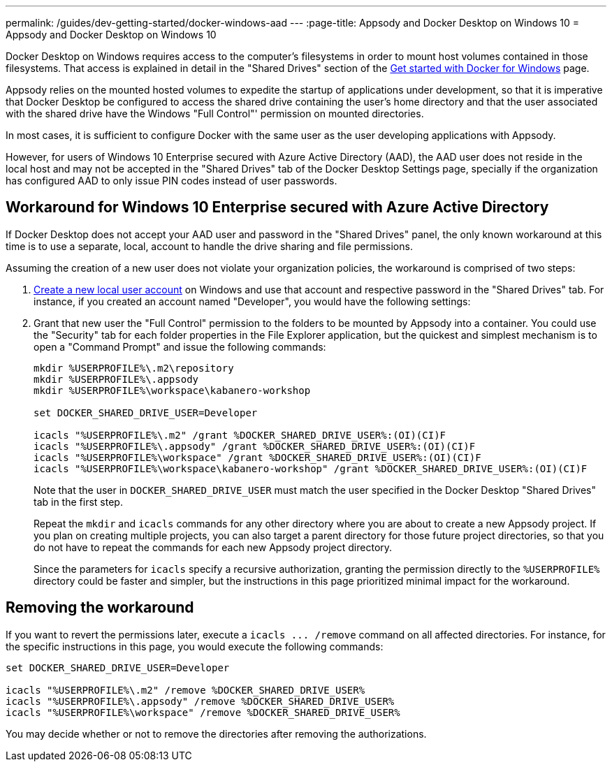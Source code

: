 ---
permalink: /guides/dev-getting-started/docker-windows-aad
---
:page-title: Appsody and Docker Desktop on Windows 10
= Appsody and Docker Desktop on Windows 10

Docker Desktop on Windows requires access to the computer’s filesystems
in order to mount host volumes contained in those filesystems. That
access is explained in detail in the "Shared Drives" section of the
https://docs.docker.com/docker-for-windows/[Get started with Docker for
Windows] page.

Appsody relies on the mounted hosted volumes to expedite the startup of
applications under development, so that it is imperative that Docker
Desktop be configured to access the shared drive containing the user’s
home directory and that the user associated with the shared drive have
the Windows "Full Control"' permission on mounted directories.

In most cases, it is sufficient to configure Docker with the same user
as the user developing applications with Appsody.

However, for users of Windows 10 Enterprise secured with Azure Active
Directory (AAD), the AAD user does not reside in the local host and may
not be accepted in the "Shared Drives" tab of the Docker Desktop
Settings page, specially if the organization has configured AAD to only
issue PIN codes instead of user passwords.

== Workaround for Windows 10 Enterprise secured with Azure Active Directory

If Docker Desktop does not accept your AAD user and password in the
"Shared Drives" panel, the only known workaround at this time is to
use a separate, local, account to handle the drive sharing and file
permissions.

Assuming the creation of a new user does not violate your organization
policies, the workaround is comprised of two steps:

[arabic]
. https://support.microsoft.com/en-us/help/4026923/windows-10-create-a-local-user-or-administrator-account[Create
a new local user account] on Windows and use that account and respective
password in the "Shared Drives" tab. For instance, if you created an
account named "Developer", you would have the following settings:
+
. Grant that new user the "Full Control" permission to the folders to
be mounted by Appsody into a container. You could use the "Security"
tab for each folder properties in the File Explorer application, but the
quickest and simplest mechanism is to open a "Command Prompt" and
issue the following commands:
+
....
mkdir %USERPROFILE%\.m2\repository
mkdir %USERPROFILE%\.appsody
mkdir %USERPROFILE%\workspace\kabanero-workshop

set DOCKER_SHARED_DRIVE_USER=Developer

icacls "%USERPROFILE%\.m2" /grant %DOCKER_SHARED_DRIVE_USER%:(OI)(CI)F
icacls "%USERPROFILE%\.appsody" /grant %DOCKER_SHARED_DRIVE_USER%:(OI)(CI)F
icacls "%USERPROFILE%\workspace" /grant %DOCKER_SHARED_DRIVE_USER%:(OI)(CI)F
icacls "%USERPROFILE%\workspace\kabanero-workshop" /grant %DOCKER_SHARED_DRIVE_USER%:(OI)(CI)F
....
+
Note that the user in `+DOCKER_SHARED_DRIVE_USER+` must match the user
specified in the Docker Desktop "Shared Drives" tab in the first step.
+
Repeat the `+mkdir+` and `+icacls+` commands for any other directory
where you are about to create a new Appsody project. If you plan on
creating multiple projects, you can also target a parent directory for
those future project directories, so that you do not have to repeat the
commands for each new Appsody project directory.
+
Since the parameters for `+icacls+` specify a recursive authorization,
granting the permission directly to the `+%USERPROFILE%+` directory
could be faster and simpler, but the instructions in this page
prioritized minimal impact for the workaround.

== Removing the workaround

If you want to revert the permissions later, execute a
`+icacls ... /remove+` command on all affected directories. For
instance, for the specific instructions in this page, you would execute
the following commands:

....
set DOCKER_SHARED_DRIVE_USER=Developer

icacls "%USERPROFILE%\.m2" /remove %DOCKER_SHARED_DRIVE_USER%
icacls "%USERPROFILE%\.appsody" /remove %DOCKER_SHARED_DRIVE_USER%
icacls "%USERPROFILE%\workspace" /remove %DOCKER_SHARED_DRIVE_USER%
....

You may decide whether or not to remove the directories after removing
the authorizations.
